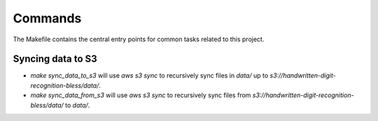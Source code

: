 Commands
========

The Makefile contains the central entry points for common tasks related to this project.

Syncing data to S3
^^^^^^^^^^^^^^^^^^

* `make sync_data_to_s3` will use `aws s3 sync` to recursively sync files in `data/` up to `s3://handwritten-digit-recognition-bless/data/`.
* `make sync_data_from_s3` will use `aws s3 sync` to recursively sync files from `s3://handwritten-digit-recognition-bless/data/` to `data/`.
